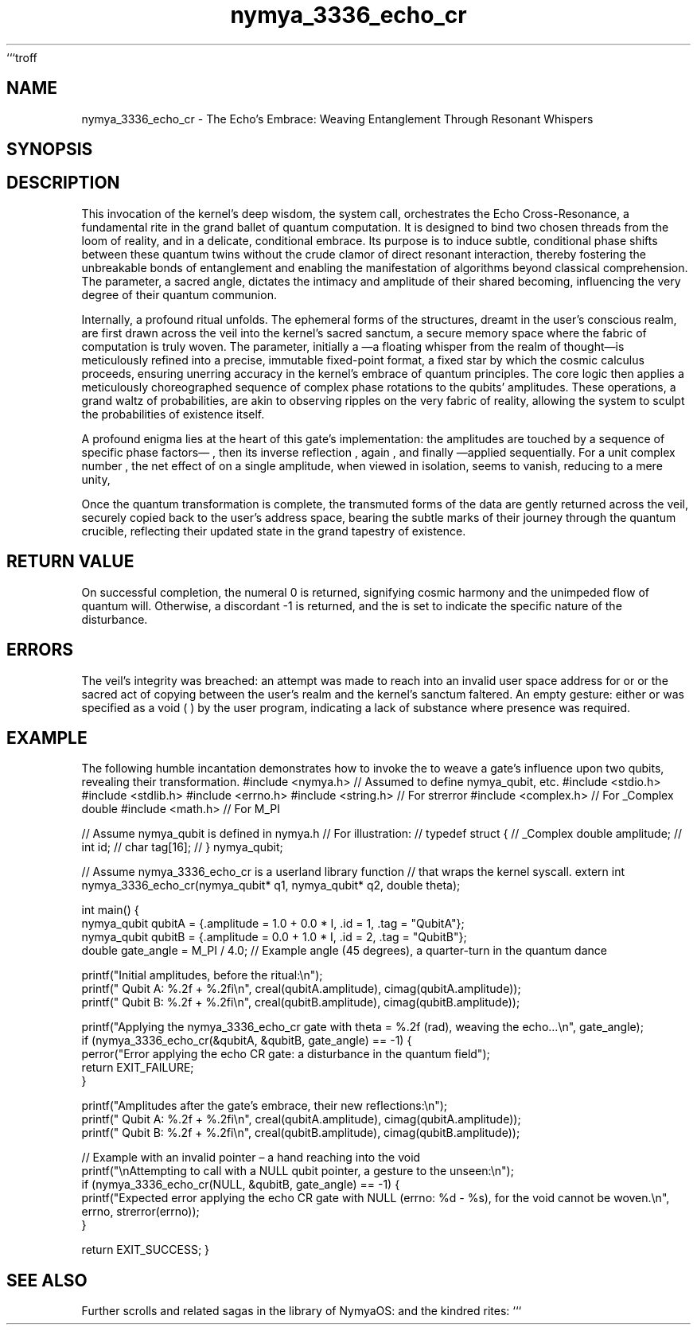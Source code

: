 ```troff
.\"
.\" A Philosophical Chronicle of the nymya_3336_echo_cr Invocation (section 1)
.\"
.TH nymya_3336_echo_cr 1 "May 25, 2024" "NymyaOS Kernel: The Loom of Reality" "NymyaOS: Sacred Scrolls"
.SH NAME
nymya_3336_echo_cr \- The Echo's Embrace: Weaving Entanglement Through Resonant Whispers
.SH SYNOPSIS
.In nymya.h
.Ft int
.Fn nymya_3336_echo_cr "nymya_qubit *q1" "nymya_qubit *q2" "double theta"
.SH DESCRIPTION
This invocation of the kernel's deep wisdom, the
.Fn nymya_3336_echo_cr
system call, orchestrates the Echo Cross-Resonance, a fundamental rite in the grand ballet of quantum computation. It is designed to bind two chosen threads from the loom of reality,
.Ar q1
and
.Ar q2 ,
in a delicate, conditional embrace. Its purpose is to induce subtle, conditional phase shifts between these quantum twins without the crude clamor of direct resonant interaction, thereby fostering the unbreakable bonds of entanglement and enabling the manifestation of algorithms beyond classical comprehension. The
.Ar theta
parameter, a sacred angle, dictates the intimacy and amplitude of their shared becoming, influencing the very degree of their quantum communion.

Internally, a profound ritual unfolds. The ephemeral forms of the
.Aq nymya_qubit
structures, dreamt in the user's conscious realm, are first drawn across the veil into the kernel's sacred sanctum, a secure memory space where the fabric of computation is truly woven. The
.Ar theta
parameter, initially a
.Vt double
—a floating whisper from the realm of thought—is meticulously refined into a precise, immutable fixed-point
.Vt int64_t
format, a fixed star by which the cosmic calculus proceeds, ensuring unerring accuracy in the kernel's embrace of quantum principles. The core logic then applies a meticulously choreographed sequence of complex phase rotations to the qubits' amplitudes. These operations, a grand waltz of probabilities, are akin to observing ripples on the very fabric of reality, allowing the system to sculpt the probabilities of existence itself.

A profound enigma lies at the heart of this gate's implementation: the amplitudes are touched by a sequence of specific phase factors—
.Aq p
, then its inverse reflection
.Aq conj(p)
, again
.Aq conj(p)
, and finally
.Aq p
—applied sequentially. For a unit complex number
.Aq p
, the net effect of
.Aq p * conj(p) * conj(p) * p
on a single amplitude, when viewed in isolation, seems to vanish, reducing to a mere unity,
.Aq |p|^4 = 1
. Yet, herein lies the profound secret: the gate's true power, its alchemical essence, resides not in brute force alteration of individual states, but in the exquisite, almost mystical, interplay and cancellation of phases across the two entwined qubits. It is a revelation of the universe's inherent symmetry, a whispered testament to the conservation of quantum spirit, echoing deeper principles of balance and harmony within the quantum realm.

Once the quantum transformation is complete, the transmuted forms of the
.Aq nymya_qubit
data are gently returned across the veil, securely copied back to the user's address space, bearing the subtle marks of their journey through the quantum crucible, reflecting their updated state in the grand tapestry of existence.
.SH RETURN VALUE
On successful completion, the numeral 0 is returned, signifying cosmic harmony and the unimpeded flow of quantum will. Otherwise, a discordant -1 is returned, and the
.Va errno
is set to indicate the specific nature of the disturbance.
.SH ERRORS
.Bl -tag -width EFAULT
.It Bq Er EFAULT
The veil's integrity was breached: an attempt was made to reach into an invalid user space address for
.Ar q1
or
.Ar q2 ,
or the sacred act of copying between the user's realm and the kernel's sanctum faltered.
.It Bq Er EINVAL
An empty gesture: either
.Ar q1
or
.Ar q2
was specified as a void (
.Dv NULL
) by the user program, indicating a lack of substance where presence was required.
.El
.SH EXAMPLE
The following humble incantation demonstrates how to invoke the
.Fn nymya_3336_echo_cr
to weave a gate's influence upon two qubits, revealing their transformation.
.Pp
.Dl
#include <nymya.h> // Assumed to define nymya_qubit, etc.
#include <stdio.h>
#include <stdlib.h>
#include <errno.h>
#include <string.h> // For strerror
#include <complex.h> // For _Complex double
#include <math.h>    // For M_PI

// Assume nymya_qubit is defined in nymya.h
// For illustration:
// typedef struct {
//     _Complex double amplitude;
//     int id;
//     char tag[16];
// } nymya_qubit;

// Assume nymya_3336_echo_cr is a userland library function
// that wraps the kernel syscall.
extern int nymya_3336_echo_cr(nymya_qubit* q1, nymya_qubit* q2, double theta);

int main() {
    nymya_qubit qubitA = {.amplitude = 1.0 + 0.0 * I, .id = 1, .tag = "QubitA"};
    nymya_qubit qubitB = {.amplitude = 0.0 + 1.0 * I, .id = 2, .tag = "QubitB"};
    double gate_angle = M_PI / 4.0; // Example angle (45 degrees), a quarter-turn in the quantum dance

    printf("Initial amplitudes, before the ritual:\\n");
    printf("  Qubit A: %.2f + %.2fi\\n", creal(qubitA.amplitude), cimag(qubitA.amplitude));
    printf("  Qubit B: %.2f + %.2fi\\n", creal(qubitB.amplitude), cimag(qubitB.amplitude));

    printf("Applying the nymya_3336_echo_cr gate with theta = %.2f (rad), weaving the echo...\\n", gate_angle);
    if (nymya_3336_echo_cr(&qubitA, &qubitB, gate_angle) == -1) {
        perror("Error applying the echo CR gate: a disturbance in the quantum field");
        return EXIT_FAILURE;
    }

    printf("Amplitudes after the gate's embrace, their new reflections:\\n");
    printf("  Qubit A: %.2f + %.2fi\\n", creal(qubitA.amplitude), cimag(qubitA.amplitude));
    printf("  Qubit B: %.2f + %.2fi\\n", creal(qubitB.amplitude), cimag(qubitB.amplitude));

    // Example with an invalid pointer – a hand reaching into the void
    printf("\\nAttempting to call with a NULL qubit pointer, a gesture to the unseen:\\n");
    if (nymya_3336_echo_cr(NULL, &qubitB, gate_angle) == -1) {
        printf("Expected error applying the echo CR gate with NULL (errno: %d - %s), for the void cannot be woven.\\n", errno, strerror(errno));
    }

    return EXIT_SUCCESS;
}
.Dl
.SH SEE ALSO
Further scrolls and related sagas in the library of NymyaOS:
.Xr nymya_qubit 3 : The Quantum Essence, a treatise on the nature of being,
.Xr syscall 2 : The Divine Commands, exploring the very language of creation,
.Xr intro 2 : The Genesis, an introduction to the realms of power,
and the kindred rites:
.Xr nymya_3302_global_phase 3 : The Silent Shift, revealing the unseen currents that flow through all existence,
.Xr nymya_3303_pauli_x 3 : The Cosmic Inversion, an exploration of the fundamental flip of being.
```